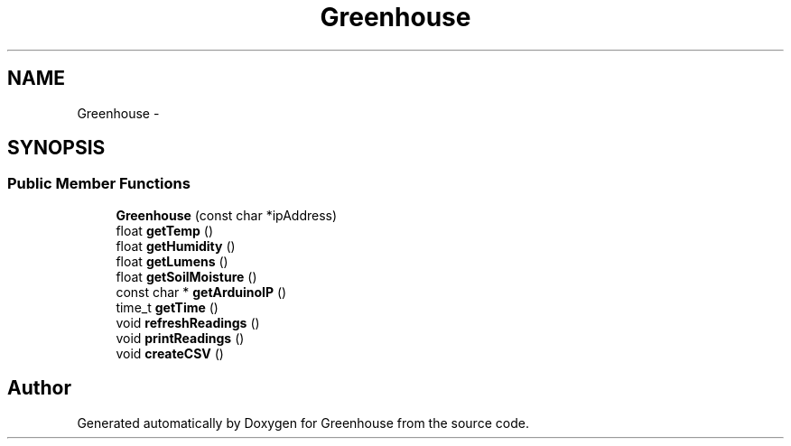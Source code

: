 .TH "Greenhouse" 3 "Tue Mar 12 2013" "Version 0.5" "Greenhouse" \" -*- nroff -*-
.ad l
.nh
.SH NAME
Greenhouse \- 
.SH SYNOPSIS
.br
.PP
.SS "Public Member Functions"

.in +1c
.ti -1c
.RI "\fBGreenhouse\fP (const char *ipAddress)"
.br
.ti -1c
.RI "float \fBgetTemp\fP ()"
.br
.ti -1c
.RI "float \fBgetHumidity\fP ()"
.br
.ti -1c
.RI "float \fBgetLumens\fP ()"
.br
.ti -1c
.RI "float \fBgetSoilMoisture\fP ()"
.br
.ti -1c
.RI "const char * \fBgetArduinoIP\fP ()"
.br
.ti -1c
.RI "time_t \fBgetTime\fP ()"
.br
.ti -1c
.RI "void \fBrefreshReadings\fP ()"
.br
.ti -1c
.RI "void \fBprintReadings\fP ()"
.br
.ti -1c
.RI "void \fBcreateCSV\fP ()"
.br
.in -1c

.SH "Author"
.PP 
Generated automatically by Doxygen for Greenhouse from the source code\&.
